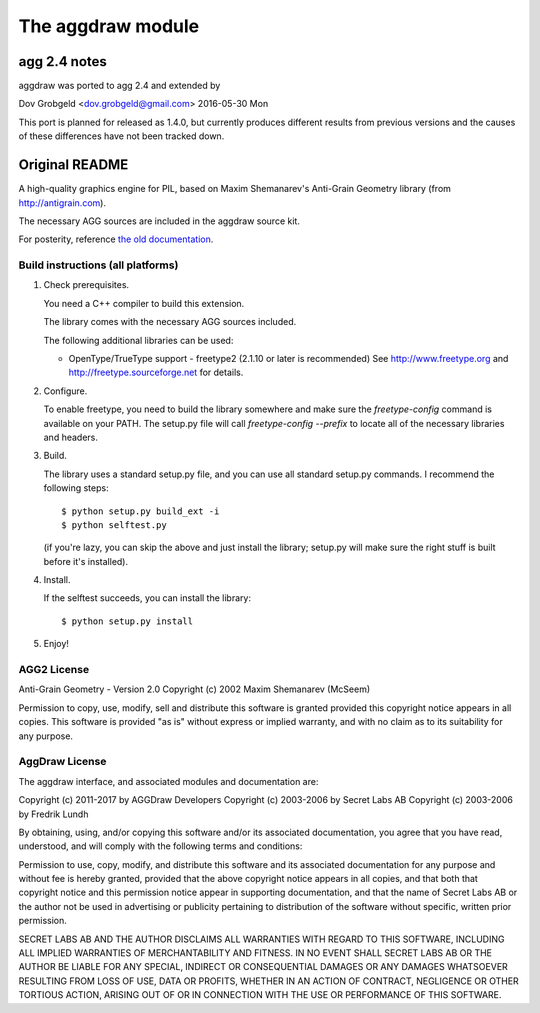 ==================
The aggdraw module
==================

.. image:: https://github.com/pytroll/aggdraw/workflows/CI/badge.svg?branch=main
    :target: https://github.com/pytroll/aggdraw/actions?query=workflow%3A%22CI%22

----------------------------------------------------------------------
agg 2.4 notes
----------------------------------------------------------------------

aggdraw was ported to agg 2.4 and extended by

Dov Grobgeld <dov.grobgeld@gmail.com>
2016-05-30 Mon

This port is planned for released as 1.4.0, but currently produces different
results from previous versions and the causes of these differences have not
been tracked down.

----------------------------------------------------------------------
Original README
----------------------------------------------------------------------

A high-quality graphics engine for PIL, based on Maxim Shemanarev's
Anti-Grain Geometry library (from http://antigrain.com).

The necessary AGG sources are included in the aggdraw source kit.

For posterity, reference `the old documentation <http://www.effbot.org/zone/aggdraw.htm>`_.

Build instructions (all platforms)
----------------------------------

1. Check prerequisites.

   You need a C++ compiler to build this extension.

   The library comes with the necessary AGG sources included.

   The following additional libraries can be used:

   * OpenType/TrueType support - freetype2 (2.1.10 or later is recommended)
     See http://www.freetype.org and http://freetype.sourceforge.net for details.

2. Configure.

   To enable freetype, you need to build the library somewhere and
   make sure the `freetype-config` command is available on your PATH. The
   setup.py file will call `freetype-config --prefix` to locate
   all of the necessary libraries and headers.

3. Build.

   The library uses a standard setup.py file, and you can use all
   standard setup.py commands.   I recommend the following steps::

        $ python setup.py build_ext -i
        $ python selftest.py

   (if you're lazy, you can skip the above and just install the
   library; setup.py will make sure the right stuff is built before
   it's installed).

4. Install.

   If the selftest succeeds, you can install the library::

        $ python setup.py install

5. Enjoy!

AGG2 License
------------

Anti-Grain Geometry - Version 2.0
Copyright (c) 2002 Maxim Shemanarev (McSeem)

Permission to copy, use, modify, sell and distribute this software
is granted provided this copyright notice appears in all copies.
This software is provided "as is" without express or implied
warranty, and with no claim as to its suitability for any purpose.

AggDraw License
---------------

The aggdraw interface, and associated modules and documentation are:

Copyright (c) 2011-2017 by AGGDraw Developers
Copyright (c) 2003-2006 by Secret Labs AB
Copyright (c) 2003-2006 by Fredrik Lundh

By obtaining, using, and/or copying this software and/or its
associated documentation, you agree that you have read, understood,
and will comply with the following terms and conditions:

Permission to use, copy, modify, and distribute this software and its
associated documentation for any purpose and without fee is hereby
granted, provided that the above copyright notice appears in all
copies, and that both that copyright notice and this permission notice
appear in supporting documentation, and that the name of Secret Labs
AB or the author not be used in advertising or publicity pertaining to
distribution of the software without specific, written prior
permission.

SECRET LABS AB AND THE AUTHOR DISCLAIMS ALL WARRANTIES WITH REGARD TO
THIS SOFTWARE, INCLUDING ALL IMPLIED WARRANTIES OF MERCHANTABILITY AND
FITNESS.  IN NO EVENT SHALL SECRET LABS AB OR THE AUTHOR BE LIABLE FOR
ANY SPECIAL, INDIRECT OR CONSEQUENTIAL DAMAGES OR ANY DAMAGES
WHATSOEVER RESULTING FROM LOSS OF USE, DATA OR PROFITS, WHETHER IN AN
ACTION OF CONTRACT, NEGLIGENCE OR OTHER TORTIOUS ACTION, ARISING OUT
OF OR IN CONNECTION WITH THE USE OR PERFORMANCE OF THIS SOFTWARE.
